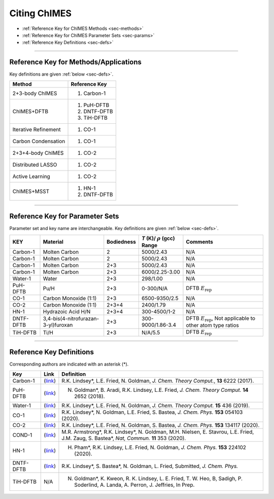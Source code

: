 .. _page-citing:


Citing ChIMES
=============

- :ref:`Reference Key for ChIMES Methods         <sec-methods>`
- :ref:`Reference Key for ChIMES Parameter Sets  <sec-params>`
- :ref:`Reference Key Definitions                <sec-defs>`

---------------


.. _sec-methods:

----------------------------------------
Reference Key for Methods/Applications
----------------------------------------

Key definitions are given :ref:`below <sec-defs>`.

=============================  =================
Method                         Reference Key
=============================  =================
2+3-body ChIMES                #. Carbon-1
ChIMES+DFTB                    #. PuH-DFTB
                               #. DNTF-DFTB
                               #. TiH-DFTB
Iterative Refinement           #. CO-1
Carbon Condensation            #. CO-1
2+3+4-body ChIMES              #. CO-2
Distributed LASSO              #. CO-2
Active Learning                #. CO-2                 
ChIMES+MSST                    #. HN-1
                               #. DNTF-DFTB
=============================  =================

..                                #. DNTF-1


----------------

.. _sec-params:

---------------------------------
Reference Key for Parameter Sets
---------------------------------

Parameter set and key name are interchangeable. Key definitions are given :ref:`below <sec-defs>`.

=============  ====================================  ==========   ============================================   =========
KEY            Material                              Bodiedness   `T` (K)/ :math:`\rho` (gcc) Range              Comments
=============  ====================================  ==========   ============================================   =========
Carbon-1       Molten Carbon                         2            5000/2.43                                      N/A      
Carbon-1       Molten Carbon                         2            5000/2.43                                      N/A      
Carbon-1       Molten Carbon                         2+3          5000/2.43                                      N/A      
Carbon-1       Molten Carbon                         2+3          6000/2.25-3.00                                 N/A      
Water-1        Water                                 2+3          298/1.00                                       N/A
PuH-DFTB       Pu/H                                  2+3          0-300/N/A                                      DFTB :math:`E_{\mathrm{rep}}` 
CO-1           Carbon Monoxide (1:1)                 2+3          6500-9350/2.5                                  N/A
CO-2           Carbon Monoxide (1:1)                 2+3+4        2400/1.79                                      N/A
HN-1           Hydrazoic Acid H/N                    2+3+4        300-4500/1-2                                   N/A
DNTF-DFTB      3,4-bis(4-nitrofurazan-3-yl)furoxan   2+3          300-9000/1.86-3.4                              DFTB :math:`E_{\mathrm{rep}}`, Not applicable to other atom type ratios
TiH-DFTB       Ti/H                                  2+3          N/A/5.5                                      	 DFTB :math:`E_{\mathrm{rep}}` 
=============  ====================================  ==========   ============================================   =========

.. DNTF-1 DNTF    3,4-bis(4-nitrofurazan-3-yl)furoxan   2+3+4        300-?/?-?                                      N/A 

---------

.. _sec-defs:

---------------------------------
Reference Key Definitions
---------------------------------

Corresponding authors are indicated with an asterisk (*).

==============   ==========================================================   ==============
Key              Link                                                         Definition
==============   ==========================================================   ==============
Carbon-1         (`link <https://doi.org/10.1021/acs.jctc.7b00867>`_)         R.K. Lindsey*, L.E. Fried, N. Goldman, `J. Chem. Theory Comput.`, **13**  6222   (2017).
PuH-DFTB         (`link <https://doi.org/10.1021/acs.jctc.8b00165>`_)         N. Goldman*, B. Aradi, R.K. Lindsey, L.E. Fried, `J. Chem. Theory Comput.` **14** 2652 (2018).
Water-1          (`link <https://doi.org/10.1021/acs.jctc.8b00831>`_)         R.K. Lindsey*, L.E. Fried, N. Goldman, `J. Chem. Theory Comput.`  **15**  436    (2019).
CO-1             (`link <https://doi.org/10.1063/5.0012840>`_)                R.K. Lindsey*, N. Goldman, L.E. Fried, S. Bastea, `J. Chem. Phys.` **153** 054103 (2020).
CO-2             (`link <https://doi.org/10.1063/5.0021965>`_)                R.K. Lindsey*, L.E. Fried, N. Goldman, S. Bastea, `J. Chem. Phys.` **153** 134117 (2020).
COND-1           (`link <https://doi.org/10.1038/s41467-019-14034-z>`_)       M.R. Armstrong*, R.K. Lindsey*, N. Goldman, M.H. Nielsen, E. Stavrou, L.E. Fried, J.M. Zaug, S. Bastea*, `Nat, Commun.` **11** 353 (2020).
HN-1             (`link <https://doi.org/10.1063/5.0029011>`_)                H. Pham*, R.K. Lindsey, L.E. Fried, N. Goldman, `J. Chem. Phys.` **153** 224102 (2020).
DNTF-DFTB        (`link <https://doi.org/10.26434/chemrxiv.14043839.v1>`_)    R.K. Lindsey*, S. Bastea*, N. Goldman, L. Fried, Submitted, `J. Chem. Phys.`
TiH-DFTB         N/A                                                          N. Goldman*, K. Kweon, R. K. Lindsey, L. E. Fried, T. W. Heo, B, Sadigh, P. Soderlind, A. Landa, A. Perron, J. Jeffries, In Prep.
==============   ==========================================================   ==============

.. .. DNTF-1 DNTF      (`link <https://doi.org/?????????????????>`_)                R.K. Lindsey*, S. Bastea*, N. Goldman, L. Fried, ???.

